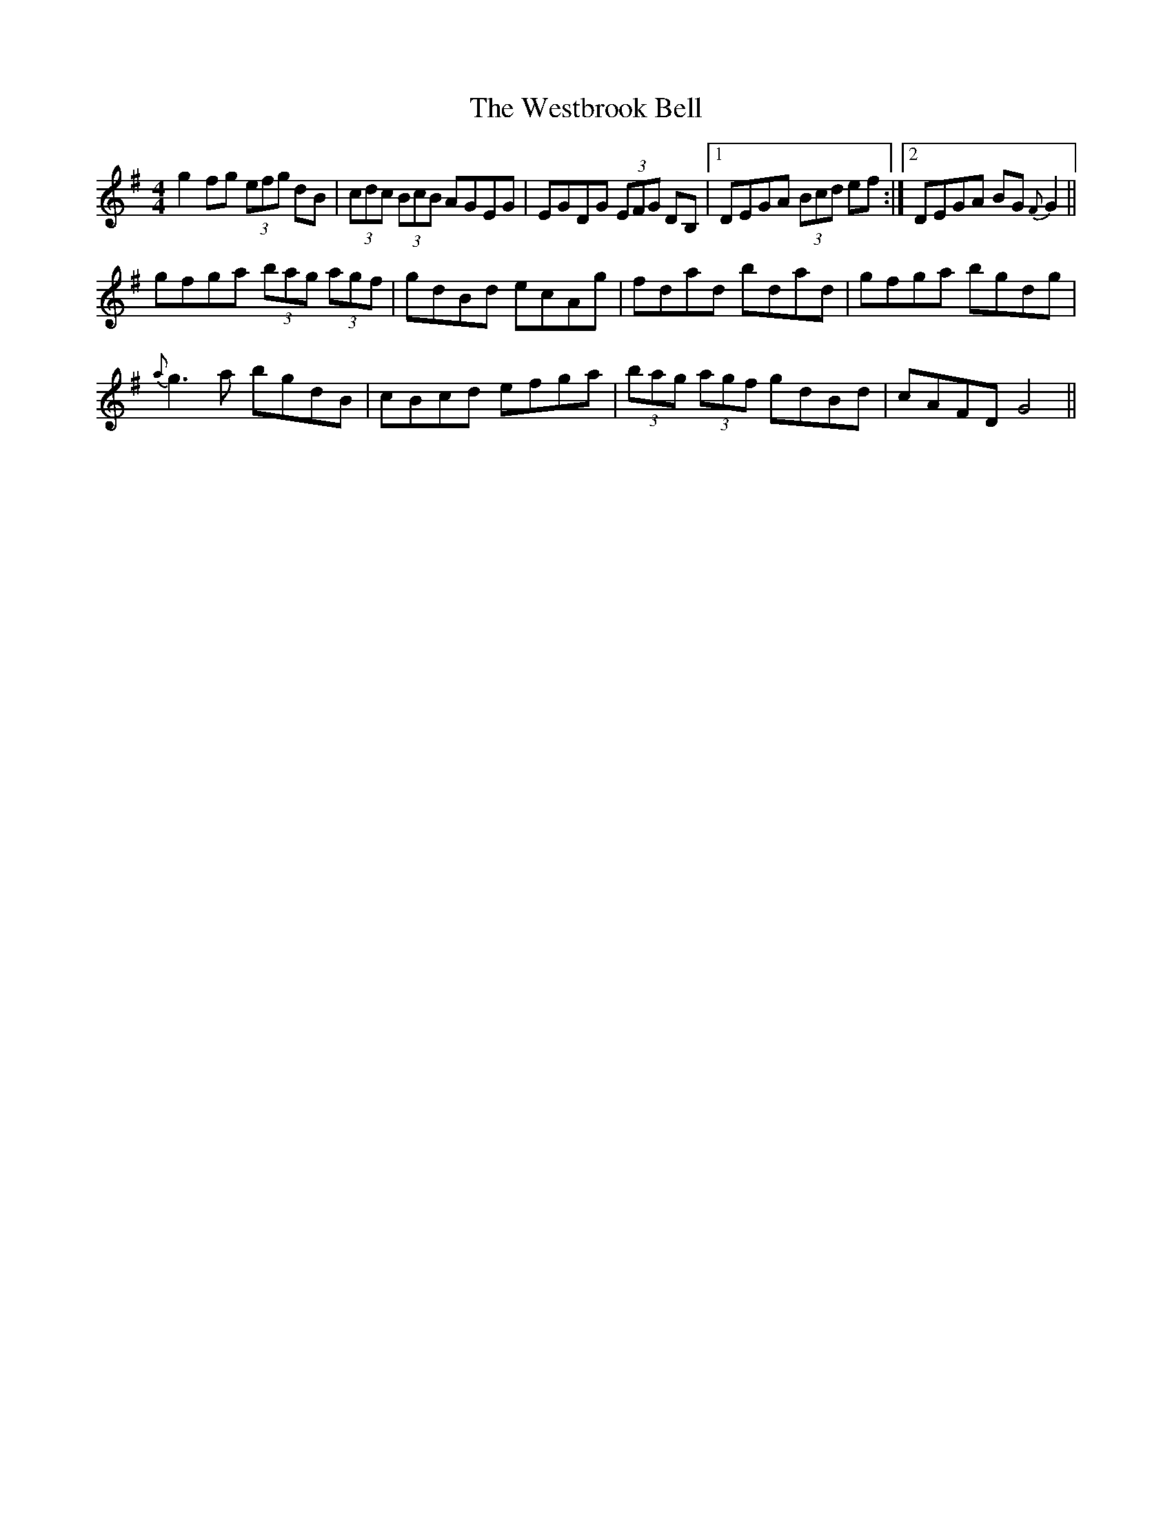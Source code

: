 X: 42435
T: Westbrook Bell, The
R: reel
M: 4/4
K: Gmajor
g2fg (3efg dB|(3cdc (3BcB AGEG|EGDG (3EFG DB,|1 DEGA (3Bcd ef:|2 DEGA BG{F}G2||
gfga (3bag (3agf|gdBd ecAg|fdad bdad|gfga bgdg|
{a}g3a bgdB|cBcd efga|(3bag (3agf gdBd|cAFD G4||

